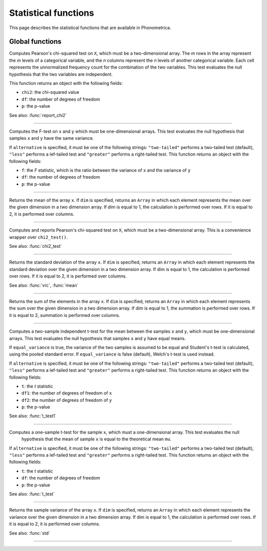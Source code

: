 Statistical functions
=====================

This page describes the statistical functions that are available in Phonometrica.


Global functions
----------------

.. function:: chi2_test(X)

Computes Pearson's chi-squared test on ``X``, which must be a two-dimensional array. The *m* rows in the array represent
the *m* levels of a categorical variable, and the *n* columns represent the *n* levels of another categorical variable.
Each cell represents the unnormalized frequency count for the combination of the two variables. This test evaluates the
null hypothesis that the two variables are independent.

This function returns an object with the following fields:

* ``chi2``: the chi-squared value
* ``df``: the number of degrees of freedom
* ``p``: the p-value

See also: :func:`report_chi2`

------------

.. function:: f_test(x, y [, alternative])

Computes the F-test on ``x`` and ``y`` which must be one-dimensional arrays. This test evaluates the null hypothesis that samples
``x`` and ``y`` have the same variance.

If ``alternative`` is specified, it must be one of the following strings: ``"two-tailed"`` performs a two-tailed test (default), ``"less"`` performs a lef-tailed
test and ``"greater"`` performs a right-tailed test.
This function returns an object with the following fields:

* ``f``: the *F* statistic, which is the ratio between the variance of ``x`` and the variance of ``y``
* ``df``: the number of degrees of freedom
* ``p``: the p-value

------------

.. function:: mean(x [, dim])

Returns the mean of the array ``x``. If ``dim`` is specified, returns an ``Array`` in which each element
represents the mean over the given dimension in a two dimension array. If dim is equal to 1, the calculation is performed
over rows. If it is equal to 2, it is performed over columns.

------------

.. function:: report_chi2(X)

Computes and reports Pearson's chi-squared test on ``X``, which must be a two-dimensional array. This is a convenience wrapper
over ``chi2_test()``.

See also: :func:`chi2_test`

------------

.. function:: std(x [, dim])

Returns the standard deviation of the array ``x``. If ``dim`` is specified, returns an ``Array`` in which each element
represents the standard deviation over the given dimension in a two dimension array. If dim is equal to 1, the calculation is performed
over rows. If it is equal to 2, it is performed over columns.

See also: :func:`vrc`, :func:`mean`

------------

.. function:: sum(x [, dim])

Returns the sum of the elements in the array ``x``. If ``dim`` is specified, returns an ``Array`` in which each element
represents the sum over the given dimension in a two dimension array. If dim is equal to 1, the summation is performed
over rows. If it is equal to 2, summation is performed over columns.

------------

.. function:: t_test(x, y [, equal_variance, [, alternative]])

Computes a two-sample independent t-test for the mean between the samples ``x`` and ``y``, which must be one-dimensional
arrays. This test evaluates the null hypothesis that samples ``x`` and ``y`` have equal means.

If ``equal_variance`` is true, the variance of the two samples is assumed to be equal and Student's t-test is calculated,
using the pooled standard error. If ``equal_variance`` is false (default), Welch's t-test is used instead.

If ``alternative`` is specified, it must be one of the following strings: ``"two-tailed"`` performs a two-tailed test (default),
``"less"`` performs a lef-tailed test and ``"greater"`` performs a right-tailed test.
This function returns an object with the following fields:

* ``t``: the *t* statistic
* ``df1``: the number of degrees of freedom of ``x``
* ``df2``: the number of degrees of freedom of ``y``
* ``p``: the p-value


See also: :func:`t_test1`

------------

.. function:: t_test1(x, mu [, alternative])

Computes a one-sample t-test for the sample ``x``, which must a one-dimensional array. This test evaluates the null
 hypothesis that the mean of sample ``x`` is equal to the theoretical mean ``mu``.

If ``alternative`` is specified, it must be one of the following strings: ``"two-tailed"`` performs a two-tailed test (default),
``"less"`` performs a lef-tailed test and ``"greater"`` performs a right-tailed test.
This function returns an object with the following fields:

* ``t``: the *t* statistic
* ``df``: the number of degrees of freedom
* ``p``: the p-value

See also: :func:`t_test`

------------

.. function:: vrc(x [, dim])

Returns the sample variance of the array ``x``. If ``dim`` is specified, returns an ``Array`` in which each element
represents the variance over the given dimension in a two dimension array. If dim is equal to 1, the calculation is performed
over rows. If it is equal to 2, it is performed over columns.

See also: :func:`std`

------------